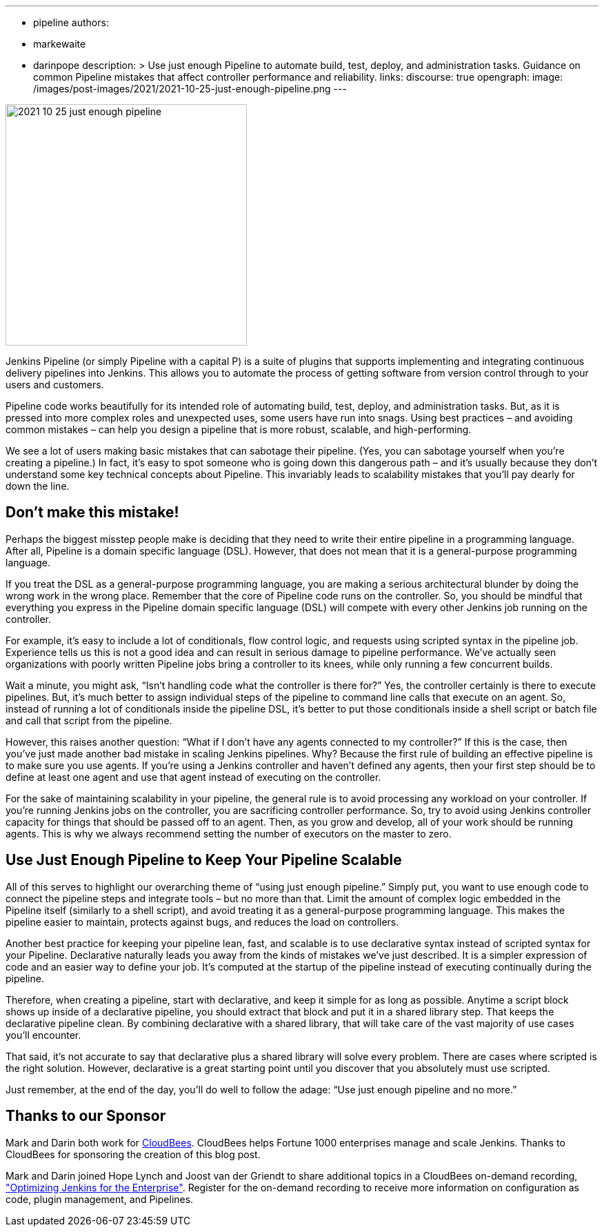 ---
:layout: post
:title: "Use Just Enough Pipeline"
:tags:
- pipeline
authors:
- markewaite
- darinpope
description: >
  Use just enough Pipeline to automate build, test, deploy, and administration tasks.
  Guidance on common Pipeline mistakes that affect controller performance and reliability.
links:
  discourse: true
opengraph:
  image: /images/post-images/2021/2021-10-25-just-enough-pipeline.png
---

image:/images/post-images/2021/2021-10-25-just-enough-pipeline.png[role="center", height=350, float="right", align="center"]

Jenkins Pipeline (or simply Pipeline with a capital P) is a suite of plugins that supports implementing and integrating continuous delivery pipelines into Jenkins.
This allows you to automate the process of getting software from version control through to your users and customers.

Pipeline code works beautifully for its intended role of automating build, test, deploy, and administration tasks.
But, as it is pressed into more complex roles and unexpected uses, some users have run into snags.
Using best practices – and avoiding common mistakes – can help you design a pipeline that is more robust, scalable, and high-performing.

We see a lot of users making basic mistakes that can sabotage their pipeline.
(Yes, you can sabotage yourself when you’re creating a pipeline.)
In fact, it’s easy to spot someone who is going down this dangerous path – and it’s usually because they don't understand some key technical concepts about Pipeline.
This invariably leads to scalability mistakes that you’ll pay dearly for down the line.

== Don’t make this mistake!

Perhaps the biggest misstep people make is deciding that they need to write their entire pipeline in a programming language.
After all, Pipeline is a domain specific language (DSL).
However, that does not mean that it is a general-purpose programming language.

If you treat the DSL as a general-purpose programming language, you are making a serious architectural blunder by doing the wrong work in the wrong place.
Remember that the core of Pipeline code runs on the controller.
So, you should be mindful that everything you express in the Pipeline domain specific language (DSL) will compete with every other Jenkins job running on the controller.

For example, it’s easy to include a lot of conditionals, flow control logic, and requests using scripted syntax in the pipeline job.
Experience tells us this is not a good idea and can result in serious damage to pipeline performance.
We’ve actually seen organizations with poorly written Pipeline jobs bring a controller to its knees, while only running a few concurrent builds.

Wait a minute, you might ask, “Isn't handling code what the controller is there for?”
Yes, the controller certainly is there to execute pipelines.
But, it's much better to assign individual steps of the pipeline to command line calls that execute on an agent.
So, instead of running a lot of conditionals inside the pipeline DSL, it’s better to put those conditionals inside a shell script or batch file and call that script from the pipeline.

However, this raises another question: “What if I don't have any agents connected to my controller?”
If this is the case, then you've just made another bad mistake in scaling Jenkins pipelines.
Why? Because the first rule of building an effective pipeline is to make sure you use agents.
If you're using a Jenkins controller and haven’t defined any agents, then your first step should be to define at least one agent and use that agent instead of executing on the controller.

For the sake of maintaining scalability in your pipeline, the general rule is to avoid processing any workload on your controller.
If you're running Jenkins jobs on the controller, you are sacrificing controller performance.
So, try to avoid using Jenkins controller capacity for things that should be passed off to an agent.
Then, as you grow and develop, all of your work should be running agents.
This is why we always recommend setting the number of executors on the master to zero.

== Use Just Enough Pipeline to Keep Your Pipeline Scalable

All of this serves to highlight our overarching theme of “using just enough pipeline.”
Simply put, you want to use enough code to connect the pipeline steps and integrate tools – but no more than that.
Limit the amount of complex logic embedded in the Pipeline itself (similarly to a shell script), and avoid treating it as a general-purpose programming language.
This makes the pipeline easier to maintain, protects against bugs, and reduces the load on controllers.

Another best practice for keeping your pipeline lean, fast, and scalable is to use declarative syntax instead of scripted syntax for your Pipeline.
Declarative naturally leads you away from the kinds of mistakes we’ve just described.
It is a simpler expression of code and an easier way to define your job.
It's computed at the startup of the pipeline instead of executing continually during the pipeline.

Therefore, when creating a pipeline, start with declarative, and keep it simple for as long as possible.
Anytime a script block shows up inside of a declarative pipeline, you should extract that block and put it in a shared library step.
That keeps the declarative pipeline clean.
By combining declarative with a shared library, that will take care of the vast majority of use cases you’ll encounter.

That said, it’s not accurate to say that declarative plus a shared library will solve every problem.
There are cases where scripted is the right solution.
However, declarative is a great starting point until you discover that you absolutely must use scripted.

Just remember, at the end of the day, you’ll do well to follow the adage: “Use just enough pipeline and no more.”

== Thanks to our Sponsor

Mark and Darin both work for link:https://www.cloudbees.com[CloudBees].
CloudBees helps Fortune 1000 enterprises manage and scale Jenkins.
Thanks to CloudBees for sponsoring the creation of this blog post.

Mark and Darin joined Hope Lynch and Joost van der Griendt to share additional topics in a CloudBees on-demand recording, link:https://www.cloudbees.com/events/software-delivery-professional-series/optimizing-jenkins-enterprise["Optimizing Jenkins for the Enterprise"].
Register for the on-demand recording to receive more information on configuration as code, plugin management, and Pipelines.
